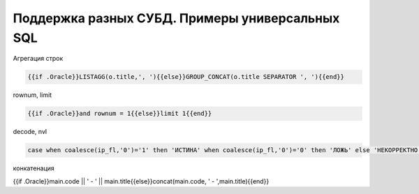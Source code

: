 Поддержка разных СУБД. Примеры универсальных SQL
==================================================================================================

Агрегация строк

.. code-block:: text

	{{if .Oracle}}LISTAGG(o.title,', '){{else}}GROUP_CONCAT(o.title SEPARATOR ', '){{end}}

rownum, limit

.. code-block:: text

	{{if .Oracle}}and rownum = 1{{else}}limit 1{{end}}
	
	
decode, nvl

.. code-block:: sql

	case when coalesce(ip_fl,'0')='1' then 'ИСТИНА' when coalesce(ip_fl,'0')='0' then 'ЛОЖЬ' else 'НЕКОРРЕКТНО' end
	
конкатенация

.. code-block:: text
	
{{if .Oracle}}main.code || ' - ' || main.title{{else}}concat(main.code, ' - ',main.title){{end}}	
